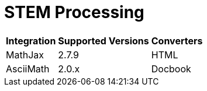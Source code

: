 = STEM Processing

[%autowidth]
|===
|Integration |Supported Versions |Converters

|MathJax
|2.7.9
|HTML

|AsciiMath
|2.0.x
|Docbook
|===
